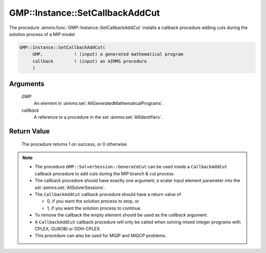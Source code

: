 .. aimms:procedure:: GMP::Instance::SetCallbackAddCut(GMP, callback)

.. _GMP::Instance::SetCallbackAddCut:

GMP::Instance::SetCallbackAddCut
================================

The procedure :aimms:func:`GMP::Instance::SetCallbackAddCut` installs a callback
procedure adding cuts during the solution process of a MIP model.

.. code-block:: aimms

    GMP::Instance::SetCallbackAddCut(
         GMP,            ! (input) a generated mathematical program
         callback        ! (input) an AIMMS procedure
         )

Arguments
---------

    *GMP*
        An element in :aimms:set:`AllGeneratedMathematicalPrograms`.

    *callback*
        A reference to a procedure in the set :aimms:set:`AllIdentifiers`.

Return Value
------------

    The procedure returns 1 on success, or 0 otherwise.

.. note::

    -  The procedure ``GMP::SolverSession::GenerateCut`` can be used inside
       a ``CallbackAddCut`` callback procedure to add cuts during the MIP
       branch & cut process.

    -  The callback procedure should have exactly one argument; a scalar
       input element parameter into the set :aimms:set:`AllSolverSessions`.

    -  The ``CallbackAddCut`` callback procedure should have a return value
       of

       -  0, if you want the solution process to stop, or

       -  1, if you want the solution process to continue.

    -  To remove the callback the empty element should be used as the
       *callback* argument.

    -  A ``CallbackAddCut`` callback procedure will only be called when
       solving mixed integer programs with CPLEX, GUROBI or ODH-CPLEX.

    -  This procedure can also be used for MIQP and MIQCP problems.

.. seealso::

    The routines :aimms:func:`GMP::Instance::Generate`, :aimms:func:`GMP::Instance::SetCallbackAddLazyConstraint`, :aimms:func:`GMP::Instance::SetCallbackBranch`, :aimms:func:`GMP::Instance::SetCallbackCandidate`, :aimms:func:`GMP::Instance::SetCallbackHeuristic`,
    :aimms:func:`GMP::Instance::SetCallbackIncumbent`, :aimms:func:`GMP::SolverSession::GenerateBinaryEliminationRow` and :aimms:func:`GMP::SolverSession::GenerateCut`.
